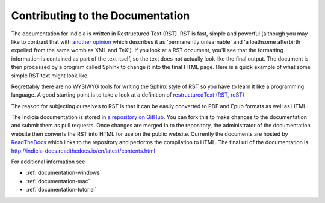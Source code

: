 .. _documentation:

*********************************
Contributing to the Documentation
*********************************

The documentation for Indicia is written in Restructured Text (RST). RST is fast, simple and powerful (although you may like to contrast that with `another opinion <https://emptysqua.re/blog/restructuredtext-in-pycharm-firefox-and-anger/>`_ which describes it as 'permanently unlearnable' and 'a loathsome afterbirth expelled from the same womb as XML and TeX'). If you look at a RST document, you'll see that the formatting information is contained as part of the text itself, so the text does not actually look like the final output. The document is then processed by a program called Sphinx to change it into the final HTML page. Here is a quick example of what some simple RST text might look like.

.. image:: images/rst_example.*

Regrettably there are no WYSIWYG tools for writing the Sphinx style of RST so you have to learn it like a programming language. A good starting point is to take a look at a definition of `restructuredText (RST, reST)
<http://sphinx.pocoo.org/rest.html>`_

The reason for subjecting ourselves to RST is that it can be easily converted to PDF and Epub formats as well as HTML.

The Indicia documentation is stored in `a repository on GitHub <https://github.com/Indicia-Team/indicia-docs>`_. You can fork this to make changes to the documentation and submit them as pull requests. Once changes are merged in to the repository, the administrator of the documentation website then converts the RST into HTML for use on the public website. Currently the documents are hosted by `ReadTheDocs <https://readthedocs.org/>`_ which links to the repository and performs the compilation to HTML. The final url of the documentation is http://indicia-docs.readthedocs.io/en/latest/contents.html

For additional information see

* :ref:`documentation-windows`

* :ref:`documentation-mac`

* :ref:`documentation-tutorial`



